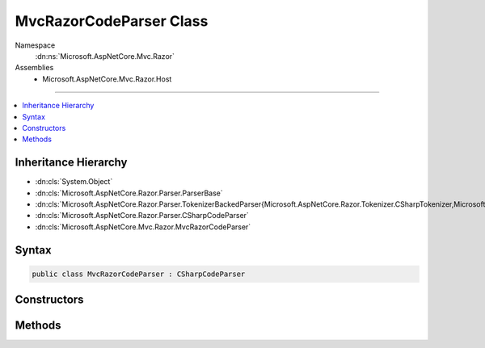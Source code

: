 

MvcRazorCodeParser Class
========================





Namespace
    :dn:ns:`Microsoft.AspNetCore.Mvc.Razor`
Assemblies
    * Microsoft.AspNetCore.Mvc.Razor.Host

----

.. contents::
   :local:



Inheritance Hierarchy
---------------------


* :dn:cls:`System.Object`
* :dn:cls:`Microsoft.AspNetCore.Razor.Parser.ParserBase`
* :dn:cls:`Microsoft.AspNetCore.Razor.Parser.TokenizerBackedParser{Microsoft.AspNetCore.Razor.Tokenizer.CSharpTokenizer,Microsoft.AspNetCore.Razor.Tokenizer.Symbols.CSharpSymbol,Microsoft.AspNetCore.Razor.Tokenizer.Symbols.CSharpSymbolType}`
* :dn:cls:`Microsoft.AspNetCore.Razor.Parser.CSharpCodeParser`
* :dn:cls:`Microsoft.AspNetCore.Mvc.Razor.MvcRazorCodeParser`








Syntax
------

.. code-block:: csharp

    public class MvcRazorCodeParser : CSharpCodeParser








.. dn:class:: Microsoft.AspNetCore.Mvc.Razor.MvcRazorCodeParser
    :hidden:

.. dn:class:: Microsoft.AspNetCore.Mvc.Razor.MvcRazorCodeParser

Constructors
------------

.. dn:class:: Microsoft.AspNetCore.Mvc.Razor.MvcRazorCodeParser
    :noindex:
    :hidden:

    
    .. dn:constructor:: Microsoft.AspNetCore.Mvc.Razor.MvcRazorCodeParser.MvcRazorCodeParser()
    
        
    
        
        .. code-block:: csharp
    
            public MvcRazorCodeParser()
    

Methods
-------

.. dn:class:: Microsoft.AspNetCore.Mvc.Razor.MvcRazorCodeParser
    :noindex:
    :hidden:

    
    .. dn:method:: Microsoft.AspNetCore.Mvc.Razor.MvcRazorCodeParser.InheritsDirective()
    
        
    
        
        .. code-block:: csharp
    
            protected override void InheritsDirective()
    
    .. dn:method:: Microsoft.AspNetCore.Mvc.Razor.MvcRazorCodeParser.InjectDirective()
    
        
    
        
        .. code-block:: csharp
    
            protected virtual void InjectDirective()
    
    .. dn:method:: Microsoft.AspNetCore.Mvc.Razor.MvcRazorCodeParser.ModelDirective()
    
        
    
        
        .. code-block:: csharp
    
            protected virtual void ModelDirective()
    

